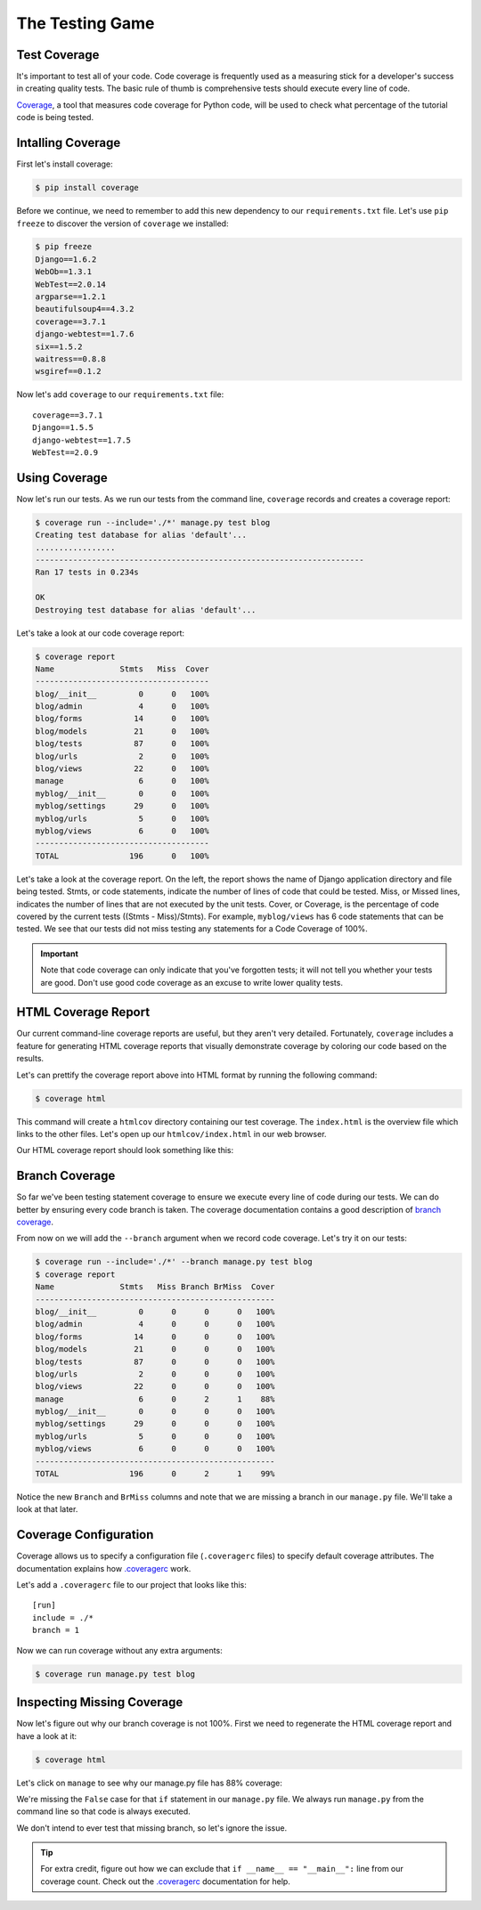 The Testing Game
================


Test Coverage
-------------

It's important to test all of your code. Code coverage is frequently used as a measuring stick for a developer's success in creating quality tests. The basic rule of thumb is comprehensive tests should execute every line of code.

`Coverage`_, a tool that measures code coverage for Python code, will be used to check what percentage of the tutorial code is being tested.

Intalling Coverage
------------------

First let's install coverage:

.. code-block:: bash

    $ pip install coverage

Before we continue, we need to remember to add this new dependency to our ``requirements.txt`` file.  Let's use ``pip freeze`` to discover the version of ``coverage`` we installed:

.. code-block:: bash

    $ pip freeze
    Django==1.6.2
    WebOb==1.3.1
    WebTest==2.0.14
    argparse==1.2.1
    beautifulsoup4==4.3.2
    coverage==3.7.1
    django-webtest==1.7.6
    six==1.5.2
    waitress==0.8.8
    wsgiref==0.1.2

Now let's add ``coverage`` to our ``requirements.txt`` file::

    coverage==3.7.1
    Django==1.5.5
    django-webtest==1.7.5
    WebTest==2.0.9

Using Coverage
--------------

Now let's run our tests. As we run our tests from the command line, ``coverage`` records and creates a coverage report:

.. code-block:: bash

    $ coverage run --include='./*' manage.py test blog
    Creating test database for alias 'default'...
    .................
    ----------------------------------------------------------------------
    Ran 17 tests in 0.234s

    OK
    Destroying test database for alias 'default'...

Let's take a look at our code coverage report:

.. code-block:: bash

    $ coverage report
    Name              Stmts   Miss  Cover
    -------------------------------------
    blog/__init__         0      0   100%
    blog/admin            4      0   100%
    blog/forms           14      0   100%
    blog/models          21      0   100%
    blog/tests           87      0   100%
    blog/urls             2      0   100%
    blog/views           22      0   100%
    manage                6      0   100%
    myblog/__init__       0      0   100%
    myblog/settings      29      0   100%
    myblog/urls           5      0   100%
    myblog/views          6      0   100%
    -------------------------------------
    TOTAL               196      0   100%


Let's take a look at the coverage report. On the left, the report shows the name of Django application directory and file being tested. Stmts, or code statements, indicate the number of lines of code that could be tested. Miss, or Missed lines, indicates the number of lines that are not executed by the unit tests. Cover, or Coverage, is the percentage of code covered by the current tests ((Stmts - Miss)/Stmts). For example, ``myblog/views`` has 6 code statements that can be tested. We see that our tests did not miss testing any statements for a Code Coverage of 100%.

.. IMPORTANT::

    Note that code coverage can only indicate that you've forgotten tests; it will not tell you whether your tests are good.  Don't use good code coverage as an excuse to write lower quality tests.


HTML Coverage Report
--------------------

Our current command-line coverage reports are useful, but they aren't very detailed.  Fortunately, ``coverage`` includes a feature for generating HTML coverage reports that visually demonstrate coverage by coloring our code based on the results.

Let's can prettify the coverage report above into HTML format by running the following command:

.. code-block:: bash

    $ coverage html

This command will create a ``htmlcov`` directory containing our test coverage.  The ``index.html`` is the overview file which links to the other files.  Let's open up our ``htmlcov/index.html`` in our web browser.

Our HTML coverage report should look something like this:

.. image:: _static/06-01_coverage_report.png


Branch Coverage
---------------

So far we've been testing statement coverage to ensure we execute every line of code during our tests.  We can do better by ensuring every code branch is taken.  The coverage documentation contains a good description of `branch coverage`_.

From now on we will add the ``--branch`` argument when we record code coverage.  Let's try it on our tests:

.. code-block:: bash

    $ coverage run --include='./*' --branch manage.py test blog
    $ coverage report
    Name              Stmts   Miss Branch BrMiss  Cover
    ---------------------------------------------------
    blog/__init__         0      0      0      0   100%
    blog/admin            4      0      0      0   100%
    blog/forms           14      0      0      0   100%
    blog/models          21      0      0      0   100%
    blog/tests           87      0      0      0   100%
    blog/urls             2      0      0      0   100%
    blog/views           22      0      0      0   100%
    manage                6      0      2      1    88%
    myblog/__init__       0      0      0      0   100%
    myblog/settings      29      0      0      0   100%
    myblog/urls           5      0      0      0   100%
    myblog/views          6      0      0      0   100%
    ---------------------------------------------------
    TOTAL               196      0      2      1    99%

Notice the new ``Branch`` and ``BrMiss`` columns and note that we are missing a branch in our ``manage.py`` file.  We'll take a look at that later.


Coverage Configuration
----------------------

Coverage allows us to specify a configuration file (``.coveragerc`` files) to specify default coverage attributes.  The documentation explains how `.coveragerc`_ work.

Let's add a ``.coveragerc`` file to our project that looks like this::

    [run]
    include = ./*
    branch = 1

Now we can run coverage without any extra arguments:

.. code-block::

    $ coverage run manage.py test blog


Inspecting Missing Coverage
---------------------------

Now let's figure out why our branch coverage is not 100%.  First we need to regenerate the HTML coverage report and have a look at it:

.. code-block::

    $ coverage html

.. image:: _static/06-02_branch_coverage_report.png

Let's click on ``manage`` to see why our manage.py file has 88% coverage:

.. image:: _static/06-03_missing_manage_coverage.png

We're missing the ``False`` case for that ``if`` statement in our ``manage.py`` file.  We always run ``manage.py`` from the command line so that code is always executed.

We don't intend to ever test that missing branch, so let's ignore the issue.

.. TIP::

    For extra credit, figure out how we can exclude that ``if __name__ == "__main__":`` line from our coverage count.  Check out the `.coveragerc`_ documentation for help.


.. _coverage: http://nedbatchelder.com/code/coverage/
.. _branch coverage: http://nedbatchelder.com/code/coverage/branch.html
.. _.coveragerc: http://nedbatchelder.com/code/coverage/config.html

